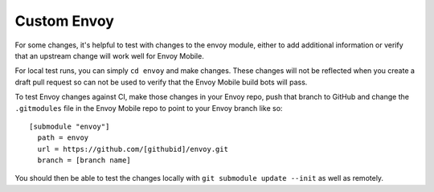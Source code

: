 .. _testing_custom_envoy:

Custom Envoy
============

For some changes, it's helpful to test with changes to the envoy module, either to add additional
information or verify that an upstream change will work well for Envoy Mobile.

For local test runs, you can simply ``cd envoy`` and make changes.  These changes will
not be reflected when you create a draft pull request so can not be used to verify
that the Envoy Mobile build bots will pass.

To test Envoy changes against CI, make those changes in your Envoy repo, push that branch to GitHub
and change the ``.gitmodules`` file in the Envoy Mobile repo to point to your Envoy branch like so::


  [submodule "envoy"]
    path = envoy
    url = https://github.com/[githubid]/envoy.git
    branch = [branch name]

You should then be able to test the changes locally with  ``git submodule update --init``
as well as remotely.

